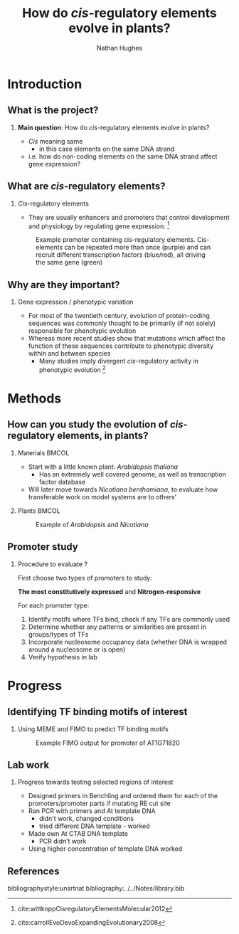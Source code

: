 #+STARTUP: beamer
#+LaTeX_CLASS: beamer
#+OPTIONS:  H:2 ^:nil
#+LaTeX_CLASS_OPTIONS: [t, aspectratio=169, allowframebreaks]
#+BEAMER_THEME: Amsterdam [compress]
#+latex_header: \beamertemplatenavigationsymbolsempty
#+latex_header:  \usepackage[numbers, authoryear, round]{natbib}
#+latex_header: \BeforeBeginEnvironment{frame}{\subsection{}}




#+BEGIN_EXPORT latex
\let\tempone\itemize
\let\temptwo\enditemize
\renewenvironment{itemize}{\tempone\addtolength{\itemsep}{0.6\baselineskip}}{\temptwo}

\addtobeamertemplate{block begin}{%
  \setlength{\textwidth}{1.0\textwidth}%
}{}

\addtobeamertemplate{block alerted begin}{%
  \setlength{\textwidth}{1.0\textwidth}%
}{}

\addtobeamertemplate{block example begin}{%
  \setlength{\textwidth}{1.0\textwidth}%
}{}


\setbeamerfont{caption}{size=\footnotesize}

\setbeamertemplate{caption}[numbered]
\setbeamerfont{bibliography item}{size=\footnotesize}
\setbeamerfont{bibliography entry author}{size=\footnotesize}
\setbeamerfont{bibliography entry title}{size=\footnotesize}
\setbeamerfont{bibliography entry location}{size=\footnotesize}
\setbeamerfont{bibliography entry note}{size=\footnotesize}
\setbeamertemplate{bibliography item}{\insertbiblabel}
#+END_EXPORT


#+TITLE: How do /cis/-regulatory elements evolve in plants?
#+AUTHOR: Nathan Hughes



* Introduction
** What is the project?
*** *Main question*: How do /cis/-regulatory elements evolve in plants?
- /Cis/ meaning same
  - in this case elements on the same DNA strand
- i.e. how do non-coding elements on the same DNA strand affect gene expression?

** What are /cis/-regulatory elements?

*** /Cis/-regulatory elements
- They are usually enhancers and promoters that control development and physiology by regulating gene expression. [fn:1: cite:wittkoppCisregulatoryElementsMolecular2012]

#+CAPTION: Example promoter containing cis-regulatory elements. Cis-elements can be repeated more than once (purple) and can recruit different transcription factors (blue/red), all driving the same gene (green)
#+ATTR_LATEX: :width 9cm
#+NAME: fig:cisregulatoryelements
[[./cis-elements.png]]

** Why are they important?

*** Gene expression / phenotypic variation
- For most of the twentieth century, evolution of protein-coding sequences was commonly thought to be primarily (if not solely) responsible for phenotypic evolution
- Whereas more recent studies show that mutations which affect the function of these sequences contribute to phenotypic diversity within and between species
  - Many studies imply divergent /cis/-regulatory activity in phenotypic evolution [fn:carroll: cite:carrollEvoDevoExpandingEvolutionary2008]

* Methods

** How can you study the evolution of /cis/-regulatory elements, in plants?

*** Materials :BMCOL:
   :PROPERTIES:
   :BEAMER_env: block
   :BEAMER_col: 0.5
   :END:
- Start with a little known plant: /Arabidopsis thaliana/
  - Has an extremely well covered genome, as well as transcription factor database
- Will later move towards /Nicotiana benthamiana/, to evaluate how transferable work on model systems are to others'

*** Plants                                                            :BMCOL:
   :PROPERTIES:
   :BEAMER_env: block
   :BEAMER_col: 0.5
   :END:
#+CAPTION: Example of /Arabidopsis/ and /Nicotiana/
#+ATTR_LATEX: :width 6.4cm
#+NAME: fig:Plants
[[./plants.png]]

** Promoter study

*** Procedure to evaluate ?

First choose two types of promoters to study:

*The most constitutively expressed* and *Nitrogen-responsive*

For each promoter type:
1) Identify motifs where TFs bind, check if any TFs are commonly used
2) Determine whether any patterns or similarities are present in groups/types of TFs
3) Incorporate nucleosome occupancy data (whether DNA is wrapped around a nucleosome or is open)
4) Verify hypothesis in lab


* Progress

** Identifying TF binding motifs of interest

*** Using MEME and FIMO to predict TF binding motifs
#+CAPTION: Example FIMO output for promoter of AT1G71820
#+ATTR_LATEX: :width 14cm
#+NAME: fig:fimo
[[./genes.png]]

** Lab work

*** Progress towards testing selected regions of interest
- Designed primers in Benchling and ordered them for each of the promoters/promoter parts if mutating RE cut site
- Ran PCR with primers and At template DNA
  - didn't work, changed conditions
  - tried different DNA template - worked
- Made own At CTAB DNA template
  - PCR didn’t work
- Using higher concentration of template DNA worked


** References
   :PROPERTIES:
   :BEAMER_opt: allowframebreaks,label=
   :END:


 bibliographystyle:unsrtnat
 bibliography:../../Notes/library.bib
